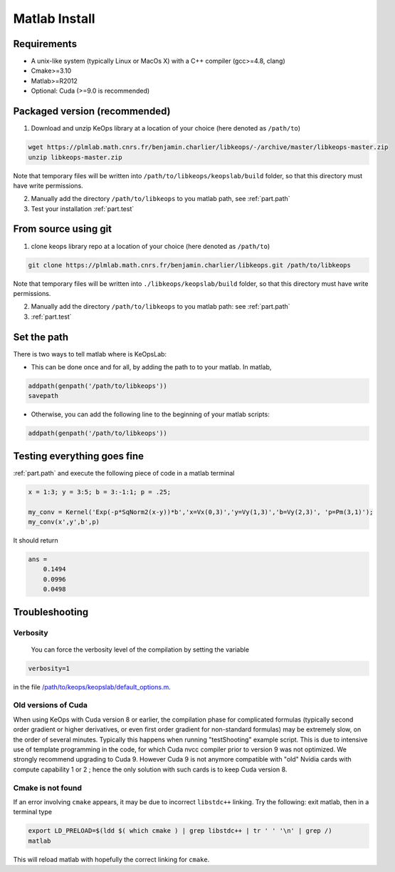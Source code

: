 Matlab Install
==============

Requirements
------------

- A unix-like system (typically Linux or MacOs X) with a C++ compiler (gcc>=4.8, clang)
- Cmake>=3.10
- Matlab>=R2012
- Optional: Cuda (>=9.0 is recommended)

Packaged version (recommended)
------------------------------

1. Download and unzip KeOps library at a location of your choice (here denoted as ``/path/to``)

.. code-block:: bash

    wget https://plmlab.math.cnrs.fr/benjamin.charlier/libkeops/-/archive/master/libkeops-master.zip
    unzip libkeops-master.zip


Note that temporary files will be written into ``/path/to/libkeops/keopslab/build`` folder, so that this directory must have write permissions.

2. Manually add the directory ``/path/to/libkeops`` to you matlab path, see :ref:`part.path`

3. Test your installation :ref:`part.test`

From source using git
---------------------

1. clone keops library repo at a location of your choice (here denoted as ``/path/to``)
    

.. code-block:: bash

    git clone https://plmlab.math.cnrs.fr/benjamin.charlier/libkeops.git /path/to/libkeops


Note that temporary files will be written into ``./libkeops/keopslab/build`` folder, so that this directory must have write permissions.

2. Manually add the directory ``/path/to/libkeops`` to you matlab path: see :ref:`part.path`

3. :ref:`part.test`

.. _part.path:

Set the path
------------

There is two ways to tell matlab where is KeOpsLab:

+ This can be done once and for all, by adding the path to to your matlab. In matlab,  

.. code-block:: matlab

    addpath(genpath('/path/to/libkeops'))
    savepath

+ Otherwise, you can add the following line to the beginning of your matlab scripts:

.. code-block:: matlab

    addpath(genpath('/path/to/libkeops'))


.. _part.test:

Testing everything goes fine
----------------------------

:ref:`part.path` and execute the following piece of code in a matlab terminal

.. code-block:: matlab

    x = 1:3; y = 3:5; b = 3:-1:1; p = .25;

    my_conv = Kernel('Exp(-p*SqNorm2(x-y))*b','x=Vx(0,3)','y=Vy(1,3)','b=Vy(2,3)', 'p=Pm(3,1)');
    my_conv(x',y',b',p)

It should return

.. code-block:: matlab

    ans =
        0.1494
        0.0996
        0.0498


Troubleshooting
---------------

Verbosity
^^^^^^^^^

 You can force the verbosity level of the compilation by setting the variable

.. code-block:: matlab

    verbosity=1

in the file `/path/to/keops/keopslab/default_options.m <https://plmlab.math.cnrs.fr/benjamin.charlier/libkeops/blob/master/keopslab/default_options.m>`_.

Old versions of Cuda
^^^^^^^^^^^^^^^^^^^^

When using KeOps with Cuda version 8 or earlier, the compilation phase for complicated formulas (typically second order gradient or higher derivatives, or even first order gradient for non-standard formulas) may be extremely slow, on the order of several minutes. Typically this happens when running "testShooting" example script. This is due to intensive use of template programming in the code, for which Cuda nvcc compiler prior to version 9 was not optimized. We strongly recommend upgrading to Cuda 9. However Cuda 9 is not anymore compatible with "old" Nvidia cards with compute capability 1 or 2 ; hence the only solution with such cards is to keep Cuda version 8.

Cmake is not found
^^^^^^^^^^^^^^^^^^

If an error involving ``cmake`` appears, it may be due to incorrect ``libstdc++`` linking. Try the following: exit matlab, then in a terminal type

.. code-block:: bash

    export LD_PRELOAD=$(ldd $( which cmake ) | grep libstdc++ | tr ' ' '\n' | grep /)
    matlab

This will reload matlab with hopefully the correct linking for ``cmake``.
